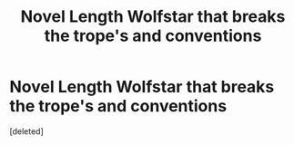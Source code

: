 #+TITLE: Novel Length Wolfstar that breaks the trope's and conventions

* Novel Length Wolfstar that breaks the trope's and conventions
:PROPERTIES:
:Score: 0
:DateUnix: 1594658143.0
:DateShort: 2020-Jul-13
:FlairText: Request
:END:
[deleted]


